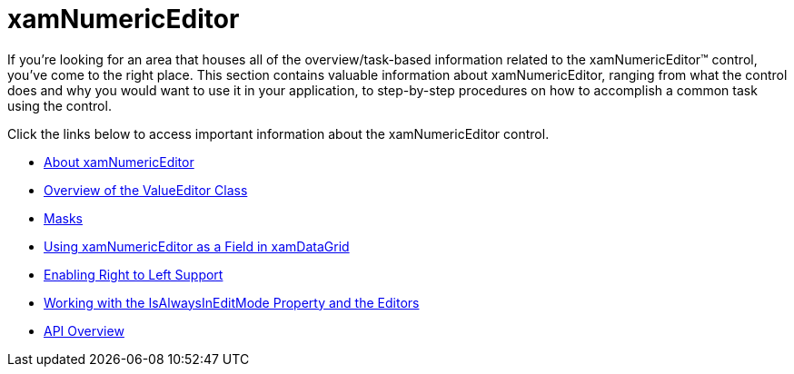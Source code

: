 ﻿////

|metadata|
{
    "name": "xamnumericeditor",
    "controlName": ["xamNumericEditor"],
    "tags": [],
    "guid": "{05236760-8A94-47B5-B34E-C5A0E47A21A0}",  
    "buildFlags": [],
    "createdOn": "2012-09-05T19:05:30.2229781Z"
}
|metadata|
////

= xamNumericEditor

If you're looking for an area that houses all of the overview/task-based information related to the xamNumericEditor™ control, you've come to the right place. This section contains valuable information about xamNumericEditor, ranging from what the control does and why you would want to use it in your application, to step-by-step procedures on how to accomplish a common task using the control.

Click the links below to access important information about the xamNumericEditor control.

* link:xamnumericeditor-about-xamnumericeditor.html[About xamNumericEditor]
* link:xameditors-overview-of-the-valueeditor-class.html[Overview of the ValueEditor Class]
* link:xameditors-masks.html[Masks]
* link:xamnumericeditor-using-xamnumericeditor-as-a-field-in-xamdatagrid.html[Using xamNumericEditor as a Field in xamDataGrid]
* link:xameditors-enabling-right-to-left-support.html[Enabling Right to Left Support]
* link:xameditors-working-with-the-isalwaysineditmode-property-and-the-editors.html[Working with the IsAlwaysInEditMode Property and the Editors]
* link:xamnumericeditor-api-overview.html[API Overview]